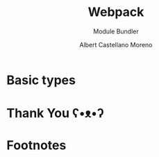 * Slide Options                           :noexport:
# ======= Appear in cover-slide ====================
#+TITLE: Webpack
#+SUBTITLE: Module Bundler
#+COMPANY: Codeable
#+AUTHOR: Albert Castellano Moreno
#+EMAIL: acastemoreno@gmail.com

# ======= Appear in thank-you-slide ================
#+GITHUB: http://github.com/acastemoreno

# ======= Appear under each slide ==================
#+FAVICON: images/webpack.png
#+ICON: images/webpack.png
#+HASHTAG: #Webpack

# ======= Google Analytics =========================
#+ANALYTICS: ----

# ======= Org settings =========================
#+EXCLUDE_TAGS: noexport
#+OPTIONS: toc:nil num:nil ^:nil
#+LANGUAGE: es
#+HTML_HEAD: <link rel="stylesheet" type="text/css" href="theme/css/custom.css" />

* Basic types
  :PROPERTIES:
  :SLIDE:    segue dark quote
  :ASIDE:    right bottom
  :ARTICLE:  flexbox vleft auto-fadein
  :END:

* Thank You ʕ•ᴥ•ʔ
:PROPERTIES:
:SLIDE: thank-you-slide segue
:ASIDE: right
:ARTICLE: flexbox vleft auto-fadein
:END:


* Footnotes

